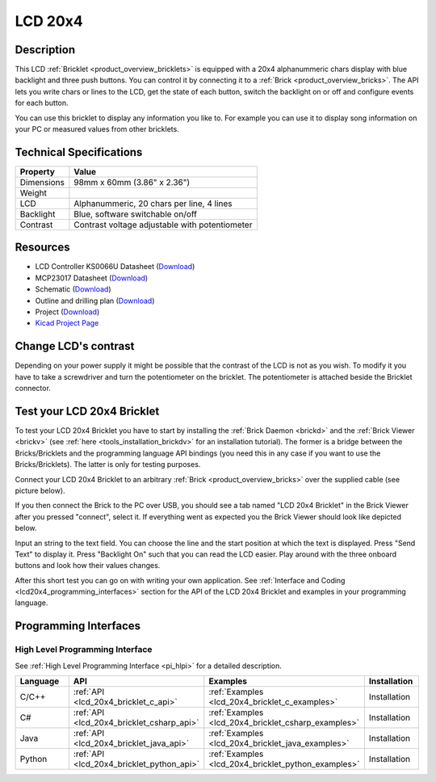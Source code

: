 .. _lcd_20x4_bricklet:

LCD 20x4
========


.. raw:: html

	{% from "macros.html" import tfdocstart, tfdocimg, tfdocend %}
	{{ tfdocstart() }}
	{{ tfdocimg("Bricklets/test.jpg", "test_k.jpg", "Bricklets/test.jpg", "Title #0") }}
	{{ tfdocimg("Bricklets/test.jpg", "test_k.jpg", "Bricklets/test.jpg", "Title #1") }}
	{{ tfdocimg("Bricklets/test.jpg", "test_k.jpg", "Bricklets/test.jpg", "Title #2") }}
	{{ tfdocimg("Bricklets/test.jpg", "test_k.jpg", "Bricklets/test.jpg", "Title #3") }}
	{{ tfdocimg("Bricklets/test.jpg", "test_k.jpg", "Bricklets/test.jpg", "Title #4") }}
	{{ tfdocimg("Bricklets/test.jpg", "test_k.jpg", "Bricklets/test.jpg", "Title #5") }}
	{{ tfdocend() }}


Description
-----------

This LCD :ref:`Bricklet <product_overview_bricklets>` is equipped with a
20x4 alphanummeric chars display with blue backlight and three push buttons. 
You can control it by connecting it to a :ref:`Brick <product_overview_bricks>`.
The API lets you write chars or lines to the LCD, get the state of each button,
switch the backlight on or off and configure events for each button.

You can use this bricklet to display any information you like to.
For example you can use it to display song information on your PC or 
measured values from other bricklets.



Technical Specifications
------------------------

================================  ============================================================
Property                          Value
================================  ============================================================
Dimensions                        98mm x 60mm (3.86" x 2.36")
Weight
LCD                               Alphanummeric, 20 chars per line, 4 lines
Backlight                         Blue, software switchable on/off
Contrast                          Contrast voltage adjustable with potentiometer
================================  ============================================================

Resources
---------

* LCD Controller KS0066U Datasheet (`Download <https://github.com/Tinkerforge/lcd-20x4-bricklet/raw/master/datasheets/KS0066u.pdf>`__)
* MCP23017 Datasheet (`Download <https://github.com/Tinkerforge/lcd-20x4-bricklet/raw/master/datasheets/MCP23017.pdf>`__)
* Schematic (`Download <https://github.com/Tinkerforge/lcd-20x4-bricklet/raw/master/hardware/lcd-20x4-schematic.pdf>`__)
* Outline and drilling plan (`Download <../../_images/Dimensions/lcd_20x4_bricklet_dimensions.png>`__)
* Project (`Download <https://github.com/Tinkerforge/lcd-20x4-bricklet/zipball/master>`__)
* `Kicad Project Page <http://kicad.sourceforge.net/>`__


Change LCD's contrast
---------------------

Depending on your power supply it might be possible that the contrast
of the LCD is not as you wish. To modify it you have to take
a screwdriver and turn the potentiometer on the bricklet.
The potentiometer is attached beside the Bricklet connector.


.. _lcd_20x4_bricklet_test:

Test your LCD 20x4 Bricklet
---------------------------

To test your LCD 20x4 Bricklet you have to start by installing the
:ref:`Brick Daemon <brickd>` and the :ref:`Brick Viewer <brickv>`
(see :ref:`here <tools_installation_brickdv>` for an installation tutorial).
The former is a bridge between the Bricks/Bricklets and the programming
language API bindings (you need this in any case if you want to use the
Bricks/Bricklets). The latter is only for testing purposes.

Connect your LCD 20x4 Bricklet to an arbitrary 
:ref:`Brick <product_overview_bricks>` over the supplied cable (see picture below).

.. image:: /Images/Bricks/Servo_Brick/servo_brick_test.jpg
   :scale: 100 %
   :alt: Master Brick with connected LCD 20x4 Bricklet
   :align: center
   :target: ../../_images/Bricklets/current12_brickv.jpg

If you then connect the Brick to the PC over USB, you should see a tab named 
"LCD 20x4 Bricklet" in the Brick Viewer after you pressed "connect", select it.
If everything went as expected you the Brick Viewer should look like
depicted below.

.. image:: /Images/Bricklets/lcd_20x4_brickv.jpg
   :scale: 100 %
   :alt: Brickv view of the LCD 20x4 Bricklet
   :align: center
   :target: ../../_images/Bricklets/lcd_20x4_brickv.jpg

Input an string to the text field.
You can choose the line and the start position at which the text is displayed.
Press "Send Text" to display it. Press "Backlight On" such that you can read
the LCD easier. Play around with the three onboard buttons and look 
how their values changes.

After this short test you can go on with writing your own application.
See :ref:`Interface and Coding <lcd20x4_programming_interfaces>` section for the API of
the LCD 20x4 Bricklet and examples in your programming language.


.. _lcd20x4_programming_interfaces:

Programming Interfaces
----------------------

High Level Programming Interface
^^^^^^^^^^^^^^^^^^^^^^^^^^^^^^^^

See :ref:`High Level Programming Interface <pi_hlpi>` for a detailed description.

.. csv-table::
   :header: "Language", "API", "Examples", "Installation"
   :widths: 25, 8, 15, 12

   "C/C++", ":ref:`API <lcd_20x4_bricklet_c_api>`", ":ref:`Examples <lcd_20x4_bricklet_c_examples>`", "Installation"
   "C#", ":ref:`API <lcd_20x4_bricklet_csharp_api>`", ":ref:`Examples <lcd_20x4_bricklet_csharp_examples>`", "Installation"
   "Java", ":ref:`API <lcd_20x4_bricklet_java_api>`", ":ref:`Examples <lcd_20x4_bricklet_java_examples>`", "Installation"
   "Python", ":ref:`API <lcd_20x4_bricklet_python_api>`", ":ref:`Examples <lcd_20x4_bricklet_python_examples>`", "Installation"


